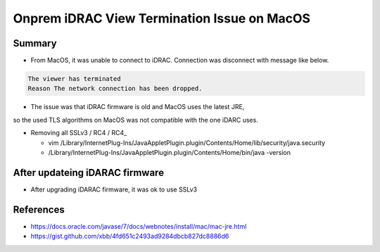Onprem iDRAC View Termination Issue on MacOS
############################################

Summary
-------

* From MacOS, it was unable to connect to iDRAC. Connection was disconnect with message like below.

.. code-block:: text

  The viewer has terminated
  Reason The network connection has been dropped.


* The issue was that iDRAC firmware is old and MacOS uses the latest JRE,
so the used TLS algorithms on MacOS was not compatible with the one iDARC uses.


* Removing all SSLv3 / RC4 / RC4_

  * vim /Library/Internet\ Plug-Ins/JavaAppletPlugin.plugin/Contents/Home/lib/security/java.security
  * /Library/Internet\ Plug-Ins/JavaAppletPlugin.plugin/Contents/Home/bin/java -version


After updateing iDARAC firmware
-------------------------------

* After upgrading iDARAC firmware, it was ok to use SSLv3


References
----------

* https://docs.oracle.com/javase/7/docs/webnotes/install/mac/mac-jre.html
* https://gist.github.com/xbb/4fd651c2493ad9284dbcb827dc8886d6
